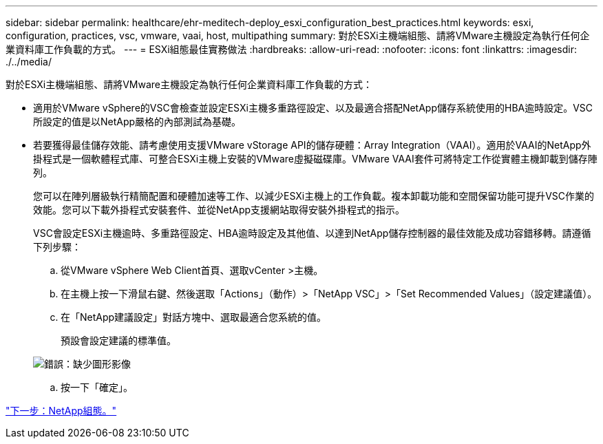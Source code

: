 ---
sidebar: sidebar 
permalink: healthcare/ehr-meditech-deploy_esxi_configuration_best_practices.html 
keywords: esxi, configuration, practices, vsc, vmware, vaai, host, multipathing 
summary: 對於ESXi主機端組態、請將VMware主機設定為執行任何企業資料庫工作負載的方式。 
---
= ESXi組態最佳實務做法
:hardbreaks:
:allow-uri-read: 
:nofooter: 
:icons: font
:linkattrs: 
:imagesdir: ./../media/


[role="lead"]
對於ESXi主機端組態、請將VMware主機設定為執行任何企業資料庫工作負載的方式：

* 適用於VMware vSphere的VSC會檢查並設定ESXi主機多重路徑設定、以及最適合搭配NetApp儲存系統使用的HBA逾時設定。VSC所設定的值是以NetApp嚴格的內部測試為基礎。
* 若要獲得最佳儲存效能、請考慮使用支援VMware vStorage API的儲存硬體：Array Integration（VAAI）。適用於VAAI的NetApp外掛程式是一個軟體程式庫、可整合ESXi主機上安裝的VMware虛擬磁碟庫。VMware VAAI套件可將特定工作從實體主機卸載到儲存陣列。
+
您可以在陣列層級執行精簡配置和硬體加速等工作、以減少ESXi主機上的工作負載。複本卸載功能和空間保留功能可提升VSC作業的效能。您可以下載外掛程式安裝套件、並從NetApp支援網站取得安裝外掛程式的指示。

+
VSC會設定ESXi主機逾時、多重路徑設定、HBA逾時設定及其他值、以達到NetApp儲存控制器的最佳效能及成功容錯移轉。請遵循下列步驟：

+
.. 從VMware vSphere Web Client首頁、選取vCenter >主機。
.. 在主機上按一下滑鼠右鍵、然後選取「Actions」（動作）>「NetApp VSC」>「Set Recommended Values」（設定建議值）。
.. 在「NetApp建議設定」對話方塊中、選取最適合您系統的值。
+
預設會設定建議的標準值。

+
image:ehr-meditech-deploy_image7.png["錯誤：缺少圖形影像"]

.. 按一下「確定」。




link:ehr-meditech-deploy_netapp_configuration.html["下一步：NetApp組態。"]
